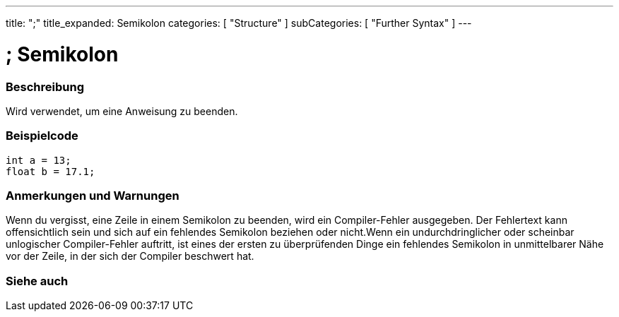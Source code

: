 ---
title: ";"
title_expanded: Semikolon
categories: [ "Structure" ]
subCategories: [ "Further Syntax" ]
---





= ; Semikolon


// ÜBERSICHTSABSCHNITT STARTET
[#overview]
--

[float]
=== Beschreibung
Wird verwendet, um eine Anweisung zu beenden.
[%hardbreaks]

--
// ÜBERSICHTSABSCHNITT ENDET




// HOW-TO-USE-ABSCHNITT STARTET
[#howtouse]
--

[float]
=== Beispielcode
`int a = 13;` +
`float b = 17.1;`


[float]
=== Anmerkungen und Warnungen
Wenn du vergisst, eine Zeile in einem Semikolon zu beenden, wird ein Compiler-Fehler ausgegeben.
Der Fehlertext kann offensichtlich sein und sich auf ein fehlendes Semikolon beziehen oder nicht.Wenn ein undurchdringlicher oder
scheinbar unlogischer Compiler-Fehler auftritt, ist eines der ersten zu überprüfenden Dinge ein fehlendes Semikolon in unmittelbarer Nähe
vor der Zeile, in der sich der Compiler beschwert hat.
[%hardbreaks]

--
// HOW-TO-USE-ABSCHNITT ENDET




// SIEHE-AUCH-ABSCHNITT SECTION BEGINS
[#see_also]
--

[float]
=== Siehe auch

[role="language"]

--
// SIEHE-AUCH-ABSCHNITT SECTION ENDET
